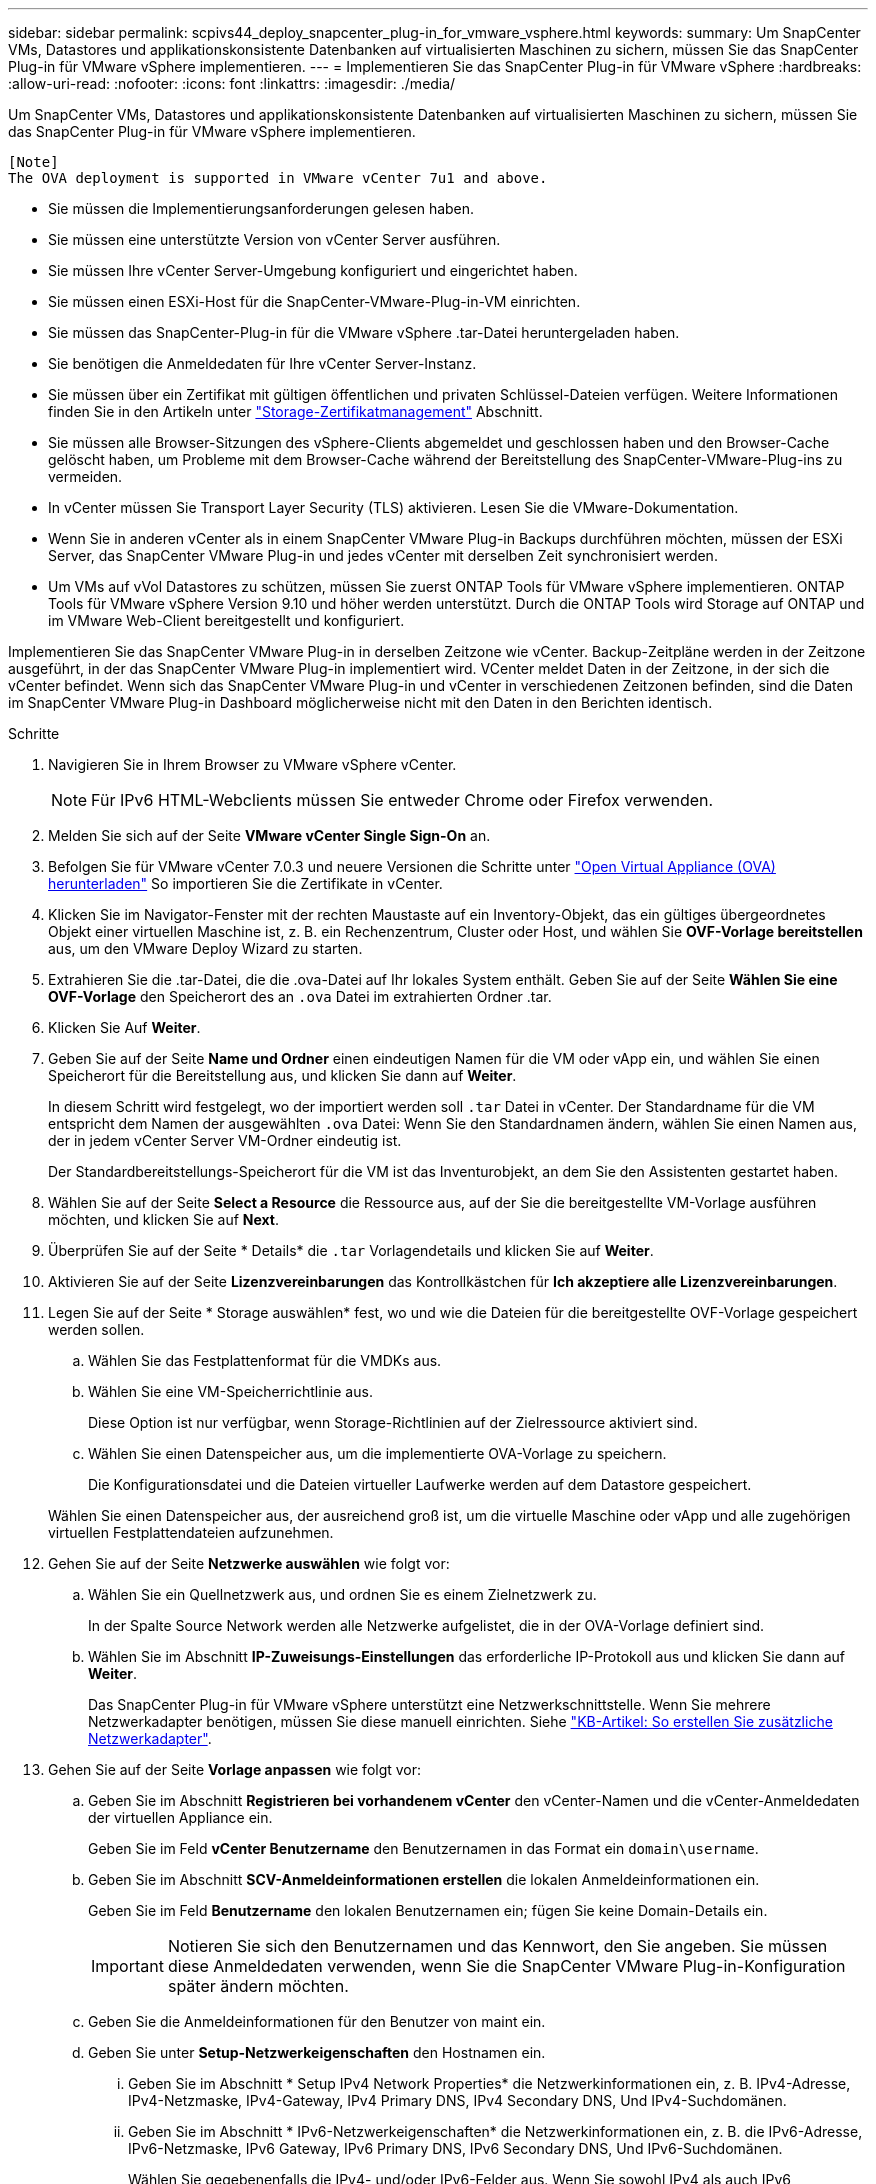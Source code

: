 ---
sidebar: sidebar 
permalink: scpivs44_deploy_snapcenter_plug-in_for_vmware_vsphere.html 
keywords:  
summary: Um SnapCenter VMs, Datastores und applikationskonsistente Datenbanken auf virtualisierten Maschinen zu sichern, müssen Sie das SnapCenter Plug-in für VMware vSphere implementieren. 
---
= Implementieren Sie das SnapCenter Plug-in für VMware vSphere
:hardbreaks:
:allow-uri-read: 
:nofooter: 
:icons: font
:linkattrs: 
:imagesdir: ./media/


[role="lead"]
Um SnapCenter VMs, Datastores und applikationskonsistente Datenbanken auf virtualisierten Maschinen zu sichern, müssen Sie das SnapCenter Plug-in für VMware vSphere implementieren.

....
[Note]
The OVA deployment is supported in VMware vCenter 7u1 and above.
....
* Sie müssen die Implementierungsanforderungen gelesen haben.
* Sie müssen eine unterstützte Version von vCenter Server ausführen.
* Sie müssen Ihre vCenter Server-Umgebung konfiguriert und eingerichtet haben.
* Sie müssen einen ESXi-Host für die SnapCenter-VMware-Plug-in-VM einrichten.
* Sie müssen das SnapCenter-Plug-in für die VMware vSphere .tar-Datei heruntergeladen haben.
* Sie benötigen die Anmeldedaten für Ihre vCenter Server-Instanz.
* Sie müssen über ein Zertifikat mit gültigen öffentlichen und privaten Schlüssel-Dateien verfügen. Weitere Informationen finden Sie in den Artikeln unter https://kb.netapp.com/Advice_and_Troubleshooting/Data_Protection_and_Security/SnapCenter/SnapCenter_Certificate_Resolution_Guide["Storage-Zertifikatmanagement"] Abschnitt.
* Sie müssen alle Browser-Sitzungen des vSphere-Clients abgemeldet und geschlossen haben und den Browser-Cache gelöscht haben, um Probleme mit dem Browser-Cache während der Bereitstellung des SnapCenter-VMware-Plug-ins zu vermeiden.
* In vCenter müssen Sie Transport Layer Security (TLS) aktivieren. Lesen Sie die VMware-Dokumentation.
* Wenn Sie in anderen vCenter als in einem SnapCenter VMware Plug-in Backups durchführen möchten, müssen der ESXi Server, das SnapCenter VMware Plug-in und jedes vCenter mit derselben Zeit synchronisiert werden.
* Um VMs auf vVol Datastores zu schützen, müssen Sie zuerst ONTAP Tools für VMware vSphere implementieren. ONTAP Tools für VMware vSphere Version 9.10 und höher werden unterstützt. Durch die ONTAP Tools wird Storage auf ONTAP und im VMware Web-Client bereitgestellt und konfiguriert.


Implementieren Sie das SnapCenter VMware Plug-in in derselben Zeitzone wie vCenter. Backup-Zeitpläne werden in der Zeitzone ausgeführt, in der das SnapCenter VMware Plug-in implementiert wird. VCenter meldet Daten in der Zeitzone, in der sich die vCenter befindet. Wenn sich das SnapCenter VMware Plug-in und vCenter in verschiedenen Zeitzonen befinden, sind die Daten im SnapCenter VMware Plug-in Dashboard möglicherweise nicht mit den Daten in den Berichten identisch.

.Schritte
. Navigieren Sie in Ihrem Browser zu VMware vSphere vCenter.
+

NOTE: Für IPv6 HTML-Webclients müssen Sie entweder Chrome oder Firefox verwenden.

. Melden Sie sich auf der Seite *VMware vCenter Single Sign-On* an.
. Befolgen Sie für VMware vCenter 7.0.3 und neuere Versionen die Schritte unter link:scpivs44_download_the_ova_open_virtual_appliance.html["Open Virtual Appliance (OVA) herunterladen"^] So importieren Sie die Zertifikate in vCenter.
. Klicken Sie im Navigator-Fenster mit der rechten Maustaste auf ein Inventory-Objekt, das ein gültiges übergeordnetes Objekt einer virtuellen Maschine ist, z. B. ein Rechenzentrum, Cluster oder Host, und wählen Sie *OVF-Vorlage bereitstellen* aus, um den VMware Deploy Wizard zu starten.
. Extrahieren Sie die .tar-Datei, die die .ova-Datei auf Ihr lokales System enthält. Geben Sie auf der Seite *Wählen Sie eine OVF-Vorlage* den Speicherort des an `.ova` Datei im extrahierten Ordner .tar.
. Klicken Sie Auf *Weiter*.
. Geben Sie auf der Seite *Name und Ordner* einen eindeutigen Namen für die VM oder vApp ein, und wählen Sie einen Speicherort für die Bereitstellung aus, und klicken Sie dann auf *Weiter*.
+
In diesem Schritt wird festgelegt, wo der importiert werden soll `.tar` Datei in vCenter. Der Standardname für die VM entspricht dem Namen der ausgewählten `.ova` Datei: Wenn Sie den Standardnamen ändern, wählen Sie einen Namen aus, der in jedem vCenter Server VM-Ordner eindeutig ist.

+
Der Standardbereitstellungs-Speicherort für die VM ist das Inventurobjekt, an dem Sie den Assistenten gestartet haben.

. Wählen Sie auf der Seite *Select a Resource* die Ressource aus, auf der Sie die bereitgestellte VM-Vorlage ausführen möchten, und klicken Sie auf *Next*.
. Überprüfen Sie auf der Seite * Details* die `.tar` Vorlagendetails und klicken Sie auf *Weiter*.
. Aktivieren Sie auf der Seite *Lizenzvereinbarungen* das Kontrollkästchen für *Ich akzeptiere alle Lizenzvereinbarungen*.
. Legen Sie auf der Seite * Storage auswählen* fest, wo und wie die Dateien für die bereitgestellte OVF-Vorlage gespeichert werden sollen.
+
.. Wählen Sie das Festplattenformat für die VMDKs aus.
.. Wählen Sie eine VM-Speicherrichtlinie aus.
+
Diese Option ist nur verfügbar, wenn Storage-Richtlinien auf der Zielressource aktiviert sind.

.. Wählen Sie einen Datenspeicher aus, um die implementierte OVA-Vorlage zu speichern.
+
Die Konfigurationsdatei und die Dateien virtueller Laufwerke werden auf dem Datastore gespeichert.

+
Wählen Sie einen Datenspeicher aus, der ausreichend groß ist, um die virtuelle Maschine oder vApp und alle zugehörigen virtuellen Festplattendateien aufzunehmen.



. Gehen Sie auf der Seite *Netzwerke auswählen* wie folgt vor:
+
.. Wählen Sie ein Quellnetzwerk aus, und ordnen Sie es einem Zielnetzwerk zu.
+
In der Spalte Source Network werden alle Netzwerke aufgelistet, die in der OVA-Vorlage definiert sind.

.. Wählen Sie im Abschnitt *IP-Zuweisungs-Einstellungen* das erforderliche IP-Protokoll aus und klicken Sie dann auf *Weiter*.
+
Das SnapCenter Plug-in für VMware vSphere unterstützt eine Netzwerkschnittstelle. Wenn Sie mehrere Netzwerkadapter benötigen, müssen Sie diese manuell einrichten. Siehe https://kb.netapp.com/Advice_and_Troubleshooting/Data_Protection_and_Security/SnapCenter/How_to_create_additional_network_adapters_in_NDB_and_SCV_4.3["KB-Artikel: So erstellen Sie zusätzliche Netzwerkadapter"^].



. Gehen Sie auf der Seite *Vorlage anpassen* wie folgt vor:
+
.. Geben Sie im Abschnitt *Registrieren bei vorhandenem vCenter* den vCenter-Namen und die vCenter-Anmeldedaten der virtuellen Appliance ein.
+
Geben Sie im Feld *vCenter Benutzername* den Benutzernamen in das Format ein `domain\username`.

.. Geben Sie im Abschnitt *SCV-Anmeldeinformationen erstellen* die lokalen Anmeldeinformationen ein.
+
Geben Sie im Feld *Benutzername* den lokalen Benutzernamen ein; fügen Sie keine Domain-Details ein.

+

IMPORTANT: Notieren Sie sich den Benutzernamen und das Kennwort, den Sie angeben. Sie müssen diese Anmeldedaten verwenden, wenn Sie die SnapCenter VMware Plug-in-Konfiguration später ändern möchten.

.. Geben Sie die Anmeldeinformationen für den Benutzer von maint ein.
.. Geben Sie unter *Setup-Netzwerkeigenschaften* den Hostnamen ein.
+
... Geben Sie im Abschnitt * Setup IPv4 Network Properties* die Netzwerkinformationen ein, z. B. IPv4-Adresse, IPv4-Netzmaske, IPv4-Gateway, IPv4 Primary DNS, IPv4 Secondary DNS, Und IPv4-Suchdomänen.
... Geben Sie im Abschnitt * IPv6-Netzwerkeigenschaften* die Netzwerkinformationen ein, z. B. die IPv6-Adresse, IPv6-Netzmaske, IPv6 Gateway, IPv6 Primary DNS, IPv6 Secondary DNS, Und IPv6-Suchdomänen.
+
Wählen Sie gegebenenfalls die IPv4- und/oder IPv6-Felder aus. Wenn Sie sowohl IPv4 als auch IPv6 verwenden, müssen Sie den primären DNS nur für eine von ihnen angeben.

+

IMPORTANT: Sie können diese Schritte überspringen und die Einträge im Abschnitt *Setup Network Properties* leer lassen, wenn Sie DHCP als Netzwerkkonfiguration verwenden möchten.



.. Wählen Sie unter *Setup Datum und Uhrzeit* die Zeitzone aus, in der sich das vCenter befindet.


. Überprüfen Sie die Seite auf der Seite *Ready to Complete* und klicken Sie auf *Finish*.
+
Alle Hosts müssen mit IP-Adressen konfiguriert sein (FQDN-Hostnamen werden nicht unterstützt). Der Bereitstellungsvorgang überprüft Ihre Eingaben vor der Bereitstellung nicht.

+
Sie können den Fortschritt der Bereitstellung im Fenster „Letzte Aufgaben“ anzeigen, während Sie warten, bis die OVF-Import- und Bereitstellungsaufgaben abgeschlossen sind.

+
Wenn das SnapCenter VMware Plug-in erfolgreich bereitgestellt wird, wird es als Linux VM, mit vCenter registriert und ein VMware vSphere Client installiert.

. Navigieren Sie zu der VM, auf der das SnapCenter-VMware-Plug-in bereitgestellt wurde, und klicken Sie dann auf die Registerkarte *Zusammenfassung* und dann auf das Feld *Einschalten*, um die virtuelle Appliance zu starten.
. Während das SnapCenter VMware Plug-in eingeschaltet ist, klicken Sie mit der rechten Maustaste auf das implementierte SnapCenter VMware Plug-in, wählen Sie *Gastbetriebssystem* aus und klicken Sie dann auf *VMware Tools installieren*.
+
Die VMware Tools werden auf der VM installiert, auf der das VMware Plug-in von SnapCenter implementiert wird. Weitere Informationen zum Installieren von VMware-Tools finden Sie in der VMware-Dokumentation.

+
Die Implementierung kann einige Minuten dauern. Eine erfolgreiche Implementierung wird angezeigt, wenn das SnapCenter VMware Plug-in eingeschaltet ist, die VMware-Tools installiert sind und Sie auf dem Bildschirm zur Anmeldung beim SnapCenter VMware Plug-in aufgefordert werden. Sie können die Netzwerkkonfiguration während des ersten Neustarts von DHCP auf statisch umschalten. Der Wechsel von statischem zu DHCP wird jedoch nicht unterstützt.

+
Auf dem Bildschirm wird die IP-Adresse angezeigt, an der das SnapCenter-VMware-Plug-in bereitgestellt wird. Notieren Sie sich die IP-Adresse. Sie müssen sich bei der Management-GUI des SnapCenter VMware Plug-ins anmelden, um Änderungen an der SnapCenter VMware Plug-in-Konfiguration vorzunehmen.

. Melden Sie sich mithilfe der im Implementierungsbildschirm angezeigten IP-Adresse bei der Management-GUI des SnapCenter VMware-Plug-ins an und überprüfen Sie im Dashboard, ob das SnapCenter VMware-Plug-in erfolgreich mit vCenter verbunden und aktiviert ist.
+
Verwenden Sie das Format `https://<appliance-IP-address>:8080` Um auf die Management-GUI zuzugreifen.

+
Melden Sie sich mit dem standardmäßigen Benutzernamen für die Wartungskonsole an `maint` Und das Passwort, das Sie bei der Installation festgelegt haben.

+
Wenn das SnapCenter VMware Plug-in nicht aktiviert ist, lesen Sie link:scpivs44_restart_the_vmware_vsphere_web_client_service.html["Starten Sie den VMware vSphere-Client-Service neu"].

+
Wenn der Hostname 'UnifiedVSC/SCV' lautet, starten Sie das Gerät neu. Wenn beim Neustart des Geräts der Hostname nicht in den angegebenen Hostnamen geändert wird, müssen Sie das Gerät neu installieren.



.Nachdem Sie fertig sind
Sie müssen die erforderlichen Daten ausfüllen link:scpivs44_post_deployment_required_operations_and_issues.html["Vorgänge nach der Implementierung"].
